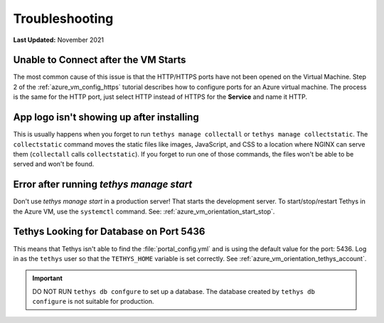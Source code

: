 .. _azure_vm_troubleshooting:

***************
Troubleshooting
***************

**Last Updated:** November 2021

Unable to Connect after the VM Starts
=====================================

The most common cause of this issue is that the HTTP/HTTPS ports have not been opened on the Virtual Machine. Step 2 of the :ref:`azure_vm_config_https` tutorial describes how to configure ports for an Azure virtual machine. The process is the same for the HTTP port, just select HTTP instead of HTTPS for the **Service** and name it HTTP.

App logo isn't showing up after installing
==========================================

This is usually happens when you forget to run ``tethys manage collectall`` or ``tethys manage collectstatic``. The ``collectstatic`` command moves the static files like images, JavaScript, and CSS to a location where NGINX can serve them (``collectall`` calls ``collectstatic``). If you forget to run one of those commands, the files won't be able to be served and won't be found.

Error after running `tethys manage start`
=========================================

Don't use `tethys manage start` in a production server! That starts the development server. To start/stop/restart Tethys in the Azure VM, use the ``systemctl`` command. See: :ref:`azure_vm_orientation_start_stop`.

Tethys Looking for Database on Port 5436
========================================

This means that Tethys isn't able to find the :file:`portal_config.yml` and is using the default value for the port: 5436. Log in as the ``tethys`` user so that the ``TETHYS_HOME`` variable is set correctly. See :ref:`azure_vm_orientation_tethys_account`.

.. important::

    DO NOT RUN ``tethys db confgure`` to set up a database. The database created by ``tethys db configure`` is not suitable for production.
